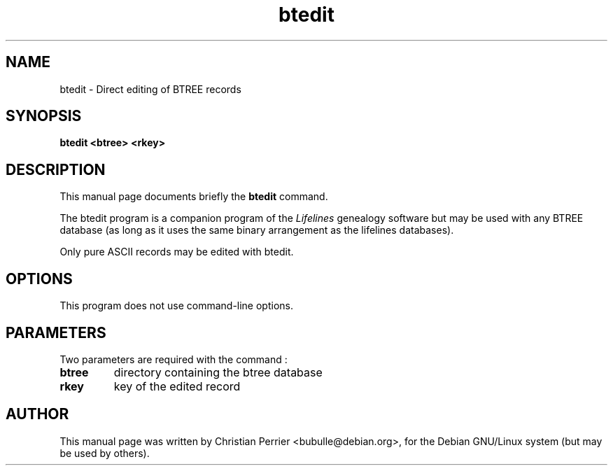 .TH btedit 1 "2003 May 4th" "Lifelines 3.0.27"
.SH NAME
btedit \- Direct editing of BTREE records
.SH SYNOPSIS
.B btedit <btree> <rkey>
.br
.SH DESCRIPTION
This manual page documents briefly the
.B btedit
command.
.PP
The btedit program is a companion program of the 
.I Lifelines
genealogy software but may be used with any BTREE database
(as long as it uses the same binary arrangement as the lifelines
databases).
.PP
Only pure ASCII records may be edited with btedit.
.PP
.SH OPTIONS
This program does not use command-line options.
.PP
.SH PARAMETERS
Two parameters are required with the command :
.TP
.BI btree
directory containing the btree database
.TP
.BI rkey
key of the edited record
.PP
.SH AUTHOR
This manual page was written by Christian Perrier <bubulle@debian.org>,
for the Debian GNU/Linux system (but may be used by others).

